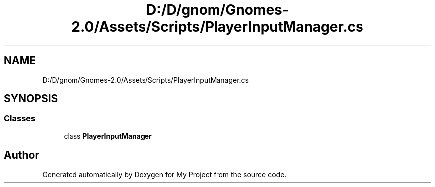 .TH "D:/D/gnom/Gnomes-2.0/Assets/Scripts/PlayerInputManager.cs" 3 "Version 1.1" "My Project" \" -*- nroff -*-
.ad l
.nh
.SH NAME
D:/D/gnom/Gnomes-2.0/Assets/Scripts/PlayerInputManager.cs
.SH SYNOPSIS
.br
.PP
.SS "Classes"

.in +1c
.ti -1c
.RI "class \fBPlayerInputManager\fP"
.br
.in -1c
.SH "Author"
.PP 
Generated automatically by Doxygen for My Project from the source code\&.
